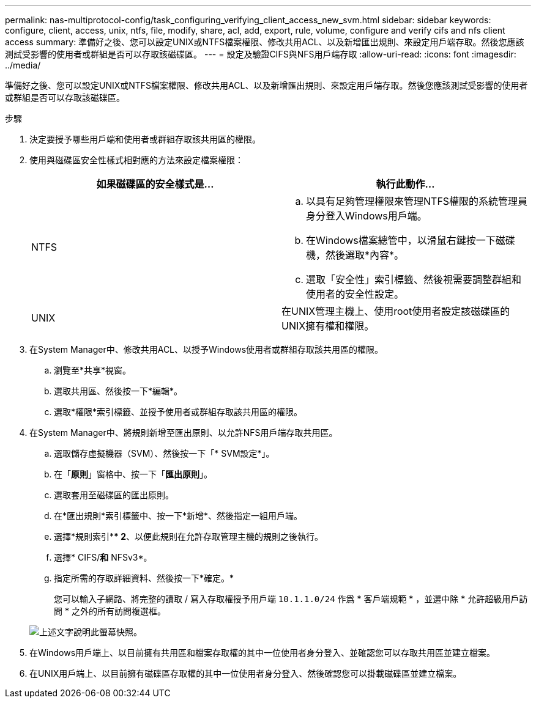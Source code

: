 ---
permalink: nas-multiprotocol-config/task_configuring_verifying_client_access_new_svm.html 
sidebar: sidebar 
keywords: configure, client, access, unix, ntfs, file, modify, share, acl, add, export, rule, volume, configure and verify cifs and nfs client access 
summary: 準備好之後、您可以設定UNIX或NTFS檔案權限、修改共用ACL、以及新增匯出規則、來設定用戶端存取。然後您應該測試受影響的使用者或群組是否可以存取該磁碟區。 
---
= 設定及驗證CIFS與NFS用戶端存取
:allow-uri-read: 
:icons: font
:imagesdir: ../media/


[role="lead"]
準備好之後、您可以設定UNIX或NTFS檔案權限、修改共用ACL、以及新增匯出規則、來設定用戶端存取。然後您應該測試受影響的使用者或群組是否可以存取該磁碟區。

.步驟
. 決定要授予哪些用戶端和使用者或群組存取該共用區的權限。
. 使用與磁碟區安全性樣式相對應的方法來設定檔案權限：
+
|===
| 如果磁碟區的安全樣式是... | 執行此動作... 


 a| 
NTFS
 a| 
.. 以具有足夠管理權限來管理NTFS權限的系統管理員身分登入Windows用戶端。
.. 在Windows檔案總管中，以滑鼠右鍵按一下磁碟機，然後選取*內容*。
.. 選取「安全性」索引標籤、然後視需要調整群組和使用者的安全性設定。




 a| 
UNIX
 a| 
在UNIX管理主機上、使用root使用者設定該磁碟區的UNIX擁有權和權限。

|===
. 在System Manager中、修改共用ACL、以授予Windows使用者或群組存取該共用區的權限。
+
.. 瀏覽至*共享*視窗。
.. 選取共用區、然後按一下*編輯*。
.. 選取*權限*索引標籤、並授予使用者或群組存取該共用區的權限。


. 在System Manager中、將規則新增至匯出原則、以允許NFS用戶端存取共用區。
+
.. 選取儲存虛擬機器（SVM）、然後按一下「* SVM設定*」。
.. 在「*原則*」窗格中、按一下「*匯出原則*」。
.. 選取套用至磁碟區的匯出原則。
.. 在*匯出規則*索引標籤中、按一下*新增*、然後指定一組用戶端。
.. 選擇*規則索引*** 2*、以便此規則在允許存取管理主機的規則之後執行。
.. 選擇* CIFS/*和* NFSv3*。
.. 指定所需的存取詳細資料、然後按一下*確定。*
+
您可以輸入子網路、將完整的讀取 / 寫入存取權授予用戶端 `10.1.1.0/24` 作爲 * 客戶端規範 * ，並選中除 * 允許超級用戶訪問 * 之外的所有訪問複選框。

+
image::../media/export_rule_for_clients_nfs_nas_mp.gif[上述文字說明此螢幕快照。]



. 在Windows用戶端上、以目前擁有共用區和檔案存取權的其中一位使用者身分登入、並確認您可以存取共用區並建立檔案。
. 在UNIX用戶端上、以目前擁有磁碟區存取權的其中一位使用者身分登入、然後確認您可以掛載磁碟區並建立檔案。

